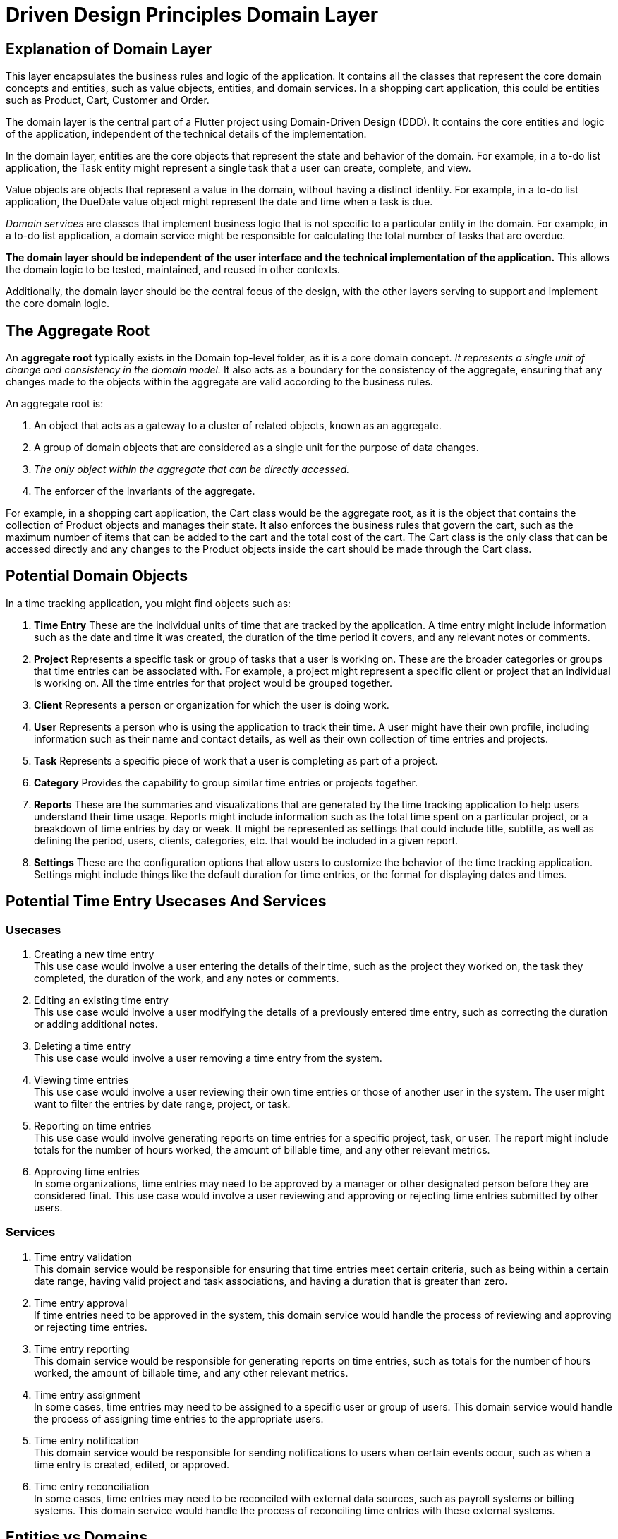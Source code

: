 = Driven Design Principles Domain Layer

== Explanation of Domain Layer

This layer encapsulates the business rules and logic of the application.
It contains all the classes that represent the core domain concepts and entities, such as value objects, entities, and domain services.
In a shopping cart application, this could be entities such as Product, Cart, Customer and Order.

The domain layer is the central part of a Flutter project using Domain-Driven Design (DDD). It contains the core entities and logic of the application, independent of the technical details of the implementation.

In the domain layer, entities are the core objects that represent the state and behavior of the domain. For example, in a to-do list application, the Task entity might represent a single task that a user can create, complete, and view.

Value objects are objects that represent a value in the domain, without having a distinct identity. For example, in a to-do list application, the DueDate value object might represent the date and time when a task is due.

_Domain services_ are classes that implement business logic that is not specific to a particular entity in the domain. For example, in a to-do list application, a domain service might be responsible for calculating the total number of tasks that are overdue.

*The domain layer should be independent of the user interface and the technical implementation of the application.* This allows the domain logic to be tested, maintained, and reused in other contexts.

Additionally, the domain layer should be the central focus of the design, with the other layers serving to support and implement the core domain logic.

== The Aggregate Root

An *aggregate root* typically exists in the Domain top-level folder, as it is a core domain concept.
_It represents a single unit of change and consistency in the domain model._
It also acts as a boundary for the consistency of the aggregate, ensuring that any changes made to the objects within the aggregate are valid according to the business rules.

An aggregate root is:

. An object that acts as a gateway to a cluster of related objects, known as an aggregate.
. A group of domain objects that are considered as a single unit for the purpose of data changes.
. _The only object within the aggregate that can be directly accessed._
. The enforcer of the invariants of the aggregate.

For example, in a shopping cart application, the Cart class would be the aggregate root, as it is the object that contains the collection of Product objects and manages their state. It also enforces the business rules that govern the cart, such as the maximum number of items that can be added to the cart and the total cost of the cart. The Cart class is the only class that can be accessed directly and any changes to the Product objects inside the cart should be made through the Cart class.

== Potential Domain Objects

In a time tracking application, you might find objects such as:

. *Time Entry*
These are the individual units of time that are tracked by the application.
A time entry might include information such as the date and time it was created, the duration of the time period it covers, and any relevant notes or comments.

. *Project*
Represents a specific task or group of tasks that a user is working on.
These are the broader categories or groups that time entries can be associated with.
For example, a project might represent a specific client or project that an individual is working on.
All the time entries for that project would be grouped together.

. *Client*
Represents a person or organization for which the user is doing work.

. *User*
Represents a person who is using the application to track their time.
A user might have their own profile, including information such as their name and contact details, as well as their own collection of time entries and projects.

. *Task*
Represents a specific piece of work that a user is completing as part of a project.

. *Category*
Provides the capability to group similar time entries or projects together.

. *Reports*
These are the summaries and visualizations that are generated by the time tracking application to help users understand their time usage.
Reports might include information such as the total time spent on a particular project, or a breakdown of time entries by day or week.
It might be represented as settings that could include title, subtitle, as well as defining the period, users, clients, categories, etc. that would be included in a given report.

. *Settings*
These are the configuration options that allow users to customize the behavior of the time tracking application.
Settings might include things like the default duration for time entries, or the format for displaying dates and times.

== Potential Time Entry Usecases And Services

=== Usecases

. Creating a new time entry +
This use case would involve a user entering the details of their time, such as the project they worked on, the task they completed, the duration of the work, and any notes or comments.

. Editing an existing time entry +
This use case would involve a user modifying the details of a previously entered time entry, such as correcting the duration or adding additional notes.

. Deleting a time entry +
This use case would involve a user removing a time entry from the system.

. Viewing time entries +
This use case would involve a user reviewing their own time entries or those of another user in the system.
The user might want to filter the entries by date range, project, or task.

. Reporting on time entries +
This use case would involve generating reports on time entries for a specific project, task, or user.
The report might include totals for the number of hours worked, the amount of billable time, and any other relevant metrics.

. Approving time entries +
In some organizations, time entries may need to be approved by a manager or other designated person before they are considered final.
This use case would involve a user reviewing and approving or rejecting time entries submitted by other users.

=== Services

. Time entry validation +
This domain service would be responsible for ensuring that time entries meet certain criteria, such as being within a certain date range, having valid project and task associations, and having a duration that is greater than zero.

. Time entry approval +
If time entries need to be approved in the system, this domain service would handle the process of reviewing and approving or rejecting time entries.

. Time entry reporting +
This domain service would be responsible for generating reports on time entries, such as totals for the number of hours worked, the amount of billable time, and any other relevant metrics.

. Time entry assignment +
In some cases, time entries may need to be assigned to a specific user or group of users.
This domain service would handle the process of assigning time entries to the appropriate users.

. Time entry notification +
This domain service would be responsible for sending notifications to users when certain events occur, such as when a time entry is created, edited, or approved.

. Time entry reconciliation +
In some cases, time entries may need to be reconciled with external data sources, such as payroll systems or billing systems.
This domain service would handle the process of reconciling time entries with these external systems.

== Entities vs Domains
In domain-driven design (DDD), an entity is a domain object that has a unique identity and is characterized by its attributes, behavior, and relationships with other objects.
It is a concept that is central to DDD, and it represents a thing or concept that is meaningful to the business domain.

A model, on the other hand, is a representation of a real-world system or concept.
It can be a physical model, such as a scale model of a building, or a mathematical model, such as a computer simulation of a process.
In DDD, a model can be used to represent the domain concepts and relationships within the business domain.

So, in DDD, an entity represents a real-world concept or thing that is meaningful to the business domain, while a model is a representation of that concept or thing.
_The key difference between the two is that an entity has a unique identity and exists within the domain_, while a model is a representation of a concept or system.